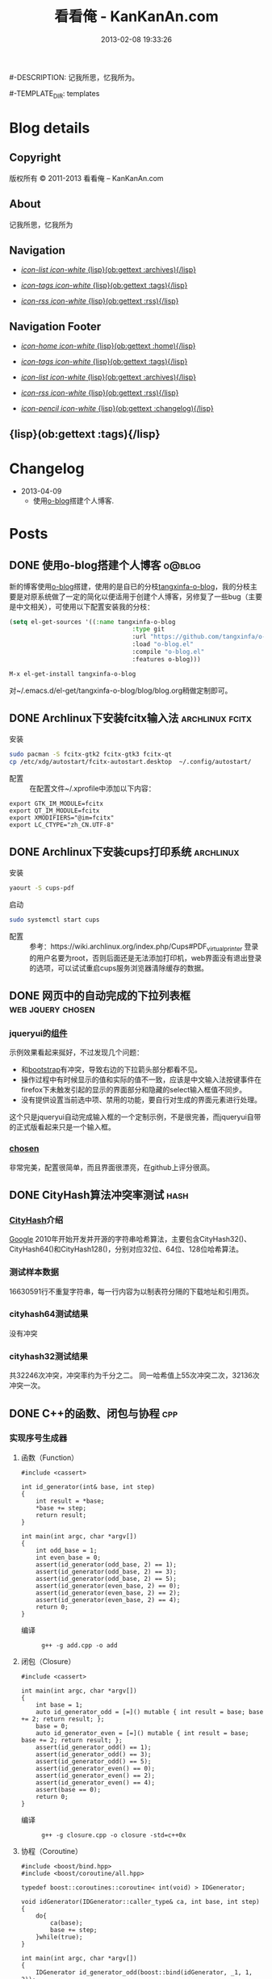 #+TITLE: 看看俺 - KanKanAn.com
#-DESCRIPTION: 记我所思，忆我所为。
#+DATE: 2013-02-08 19:33:26
#+LANGUAGE: zh-CN
#+STARTUP: logdone

#-TEMPLATE_DIR: templates
#+URL: http://blog.kankanan.com/

#+DEFAULT_CATEGORY: Posts
#+DISQUS: kankananblog
#+FILENAME_SANITIZER: ob-sanitize-string
#+POST_SORTER: ob-sort-posts-by-title

#+POST_BUILD_SHELL: cmd 1
#+POST_BUILD_SHELL: cmd 2
#+POST_BUILD_SHELL: cmd 3
#+POST_BUILD_SHELL: cmd 4


* Blog details
** Copyright
  :PROPERTIES:
  :SNIPPET:  t
  :END:

版权所有 © 2011-2013 看看俺 – KanKanAn.com

** About
  :PROPERTIES:
  :SNIPPET:  t
  :END:

记我所思，忆我所为

** Navigation
  :PROPERTIES:
  :SNIPPET:  t
  :END:

- [[file:{lisp}(ob:path-to-root){/lisp}/archives.html][/icon-list icon-white/ {lisp}(ob:gettext :archives){/lisp}]]

- [[file:{lisp}(ob:path-to-root){/lisp}/tags.html][/icon-tags icon-white/ {lisp}(ob:gettext :tags){/lisp}]]

- [[file:{lisp}(ob:path-to-root){/lisp}/index.xml][/icon-rss icon-white/ {lisp}(ob:gettext :rss){/lisp}]]


** Navigation Footer
  :PROPERTIES:
  :SNIPPET:  t
  :END:

  - [[file:{lisp}(ob:path-to-root){/lisp}/index.html][/icon-home icon-white/ {lisp}(ob:gettext :home){/lisp}]]

  - [[file:{lisp}(ob:path-to-root){/lisp}/tags.html][/icon-tags icon-white/ {lisp}(ob:gettext :tags){/lisp}]]

  - [[file:{lisp}(ob:path-to-root){/lisp}/archives.html][/icon-list icon-white/ {lisp}(ob:gettext :archives){/lisp}]]

  - [[file:{lisp}(ob:path-to-root){/lisp}/index.xml][/icon-rss icon-white/ {lisp}(ob:gettext :rss){/lisp}]]

  - [[file:{lisp}(ob:path-to-root){/lisp}/changelog.html][/icon-pencil icon-white/ {lisp}(ob:gettext :changelog){/lisp}]]


** {lisp}(ob:gettext :tags){/lisp}
  :PROPERTIES:
  :PAGE:     tags.html
  :TEMPLATE: blog_post-by-tags.html
  :END:

* Changelog
  :PROPERTIES:
  :PAGE:     changelog.html
  :END:

- 2013-04-09
  - 使用[[http://renard.github.com/o-blog][o-blog]]搭建个人博客.

* Posts
** DONE 使用o-blog搭建个人博客                                       :o@blog:
   CLOSED: [2013-04-09 二 12:30]
   :PROPERTIES:
   :PAGE:     index.html
   :TEMPLATE: blog_static_no_title.html
   :END:

   新的博客使用[[http://renard.github.com/o-blog][o-blog]]搭建，使用的是自已的分枝[[https://github.com/tangxinfa/o-blog][tangxinfa-o-blog]]，我的分枝主要是对原系统做了一定的简化以便适用于创建个人博客，另修复了一些bug（主要是中文相关），可使用以下配置安装我的分枝：
   #+begin_src lisp
   (setq el-get-sources '((:name tangxinfa-o-blog
                                     :type git 
                                     :url "https://github.com/tangxinfa/o-blog.git"
                                     :load "o-blog.el"
                                     :compile "o-blog.el"
                                     :features o-blog)))   
   #+end_src
   #+begin_src sh
   M-x el-get-install tangxinfa-o-blog
   #+end_src
   对~/.emacs.d/el-get/tangxinfa-o-blog/blog/blog.org稍做定制即可。
** DONE Archlinux下安装fcitx输入法                          :archlinux:fcitx:
   CLOSED: [2012-12-15 六 21:56]

  - 安装 ::
#+BEGIN_SRC sh
sudo pacman -S fcitx-gtk2 fcitx-gtk3 fcitx-qt
cp /etc/xdg/autostart/fcitx-autostart.desktop  ~/.config/autostart/
#+END_SRC  

  - 配置 ::
    在配置文件~/.xprofile中添加以下内容：
#+BEGIN_EXAMPLE
export GTK_IM_MODULE=fcitx
export QT_IM_MODULE=fcitx
export XMODIFIERS="@im=fcitx"
export LC_CTYPE="zh_CN.UTF-8"
#+END_EXAMPLE           

** DONE Archlinux下安装cups打印系统                          :archlinux:
   CLOSED: <2013-03-27 三 21:56>

  - 安装 ::
#+BEGIN_SRC sh
yaourt -S cups-pdf
#+END_SRC
  
  - 启动 ::
#+BEGIN_SRC sh
sudo systemctl start cups
#+END_SRC

  - 配置 ::
    参考：https://wiki.archlinux.org/index.php/Cups#PDF_virtual_printer
    登录的用户名要为root，否则后面还是无法添加打印机，web界面没有退出登录的选项，可以试试重启cups服务浏览器清除缓存的数据。

** DONE 网页中的自动完成的下拉列表框                      :web:jquery:chosen:
   CLOSED: <2013-03-10 日 21:23>

*** jqueryui的[[http://jqueryui.com/autocomplete/#combobox][组件]]
    示例效果看起来挻好，不过发现几个问题：

    - 和[[http://twitter.github.com/bootstrap/][bootstrap]]有冲突，导致右边的下拉箭头部分都看不见。
    - 操作过程中有时候显示的值和实际的值不一致，应该是中文输入法按键事件在firefox下未触发引起的显示的界面部分和隐藏的select输入框值不同步。
    - 没有提供设置当前选中项、禁用的功能，要自行对生成的界面元素进行处理。
  
    这个只是jqueryui自动完成输入框的一个定制示例，不是很完善，而jqueryui自带的正式版看起来只是一个输入框。

*** [[https://github.com/harvesthq/chosen][chosen]]
    非常完美，配置很简单，而且界面很漂亮，在github上评分很高。

** DONE CityHash算法冲突率测试                                     :hash:
   CLOSED: <2012-11-24 六 18:21>

*** [[http://code.google.com/p/cityhash/][CityHash]]介绍
    [[http://www.google.com][Google]] 2010年开始开发并开源的字符串哈希算法，主要包含CityHash32()、CityHash64()和CityHash128()，分别对应32位、64位、128位哈希算法。

*** 测试样本数据
    16630591行不重复字符串，每一行内容为以制表符分隔的下载地址和引用页。

*** cityhash64测试结果
    没有冲突

*** cityhash32测试结果
    共32246次冲突，冲突率约为千分之二。
    同一哈希值上55次冲突二次，32136次冲突一次。

** DONE C++的函数、闭包与协程                                           :cpp:
    CLOSED: <2013-03-15 五 10:04>
    
*** 实现序号生成器
**** 函数（Function）
     #+begin_src c++
     #include <cassert>
     
     int id_generator(int& base, int step)
     {
         int result = *base;
         *base += step;
         return result;
     }
     
     int main(int argc, char *argv[])
     {
         int odd_base = 1;
         int even_base = 0;    
         assert(id_generator(odd_base, 2) == 1);
         assert(id_generator(odd_base, 2) == 3);
         assert(id_generator(odd_base, 2) == 5);
         assert(id_generator(even_base, 2) == 0);
         assert(id_generator(even_base, 2) == 2);
         assert(id_generator(even_base, 2) == 4);        
         return 0;
     }
     #+end_src

     - 编译 ::
       #+begin_example
       g++ -g add.cpp -o add
       #+end_example

**** 闭包（Closure）
     #+begin_src c++
     #include <cassert>
       
     int main(int argc, char *argv[])
     {
         int base = 1;
         auto id_generator_odd = [=]() mutable { int result = base; base += 2; return result; };
         base = 0;
         auto id_generator_even = [=]() mutable { int result = base; base += 2; return result; };
         assert(id_generator_odd() == 1);
         assert(id_generator_odd() == 3);
         assert(id_generator_odd() == 5);
         assert(id_generator_even() == 0);
         assert(id_generator_even() == 2);
         assert(id_generator_even() == 4);
         assert(base == 0);
         return 0;
     }
     #+end_src

     - 编译 ::
       #+begin_example
       g++ -g closure.cpp -o closure -std=c++0x
       #+end_example

**** 协程（Coroutine）
     #+begin_src c++
     #include <boost/bind.hpp>
     #include <boost/coroutine/all.hpp>
       
     typedef boost::coroutines::coroutine< int(void) > IDGenerator;
       
     void idGenerator(IDGenerator::caller_type& ca, int base, int step)
     {
         do{
             ca(base);
             base += step;
         }while(true);
     }
       
     int main(int argc, char *argv[])
     {
         IDGenerator id_generator_odd(boost::bind(idGenerator, _1, 1, 2));
         IDGenerator id_generator_even(boost::bind(idGenerator, _1, 0, 2));
         assert(id_generator_odd.get() == 1);
         assert(id_generator_odd().get() == 3);
         assert(id_generator_odd().get() == 5);
         assert(id_generator_even.get() == 0);
         assert(id_generator_even().get() == 2);
         assert(id_generator_even().get() == 4);
         return 0;
     }
     #+end_src

     - 编译 ::
       #+begin_example
       g++ -g coroutine.cpp -lboost_context -o coroutine -std=c++0x
       #+end_example

*** 特性比较
**** 函数（Function）
     - 无状态
     - 需要独立定义执行体
     - 调用过程中从头到尾执行体内所有代码
     - 在输入相同的情况下，能够保证输出也相同
     - 没有副作用，多线程安全
     - 要借助外部变量保存状态
     - 调用比较麻烦，需要传入保存状态的参数

**** 闭包（Closure）
     - 有状态，内部直接保存
     - 直接内联定义执行体
     - 调用过程中从头到尾执行体内所有代码
     - 输入相同的情况下，输出可能不同
     - 有副作用，非多线程安全
     - 定义时可以多种方式安全地引用外部变量
     - 调用简单，不需要传入保存状态的参数
       
**** 协程（Coroutine）
     - 有状态，内部直接保存
     - 需要独立定义执行体
     - 调用过程中直接从上次的运行状态继续运行
     - 输入相同的情况下，输出可能不同
     - 严禁多线程访问
     - 调用简单，不需要传入保存状态的参数    

** DONE 在emacs模式行上显示图片的尺寸                                 :emacs:
   CLOSED: <2012-08-03 五 08:55>

   下面的lisp代码用于在emacs模式行上显示图片的尺寸：
   #+BEGIN_SRC lisp
   (add-hook 'image-mode-hook (lambda ()
                             "display image size on mode line."
                             (setq mode-name (format "Image[%s](%s*%s)" 
                                                     image-type 
                                                     (car (image-size (image-get-display-property) t)) 
                                                     (cdr (image-size (image-get-display-property) t))))))
   #+END_SRC

   - 效果如下 ::
   #+begin_example
   [(Image[png](181*415))]
   #+end_example
   
** DONE 在emacs中如何以root权限使用gdb调试程序                        :emacs:
   CLOSED: <2013-03-30 六 14:21>

  - 由于M-x命令中使用sudo输入密码无效，需要配置为允许用户sudo gdb免密码
  #+begin_example
  visudo
  # Allow user to sudo gdb without password
  用户 ALL=NOPASSWD: /usr/bin/gdb
  #+end_example

  - 使用root权限启动gdb
  #+begin_example
  M-x gdb
  sudo gdb <program> <pid> --annotate=3
  #+end_example

** DONE 解决360杀毒报网页HTML.Rce.Gen3恶意程序的问题                    :web:
   CLOSED: <2012-08-01 三 08:55>

*** 问题描述
    测试发现在某些机器上会弹出360杀毒危险警告对话框，导致网页无法打开。

*** 解决方法
    将嵌入的统计js脚本从</html>标签后移到里面去。
    - 修改前
    #+BEGIN_SRC html
    ...
    </body>
    </html>
    <script type="text/javascript">document.write(unescape("%3Cscript%20...%3C/script%3E"));</script>
    #+END_SRC
    - 修改后
    #+BEGIN_SRC html
    ...
    <script type="text/javascript">document.write(unescape("%3Cscript%20...%3C/script%3E"));</script>
    </body>
    </html>
    #+END_SRC

*** 心得
    以后再遇到这种情况，可以采取排除法，将网页另存为本地文件，一点点的删除内容直到360杀毒不再报警为止。

** DONE 解决Archlinux下ati显卡3D硬件加速失效的问题                :archlinux:
   CLOSED: <2012-09-05 三 23:52>

*** 问题描述
    - 症状

      进入gnome3桌面环境后很卡，不动还好，一动gnome-shell进程cpu占用就直奔100%。

    - dmesg异常日志
      #+BEGIN_EXAMPLE
      radeon_cp: Failed to load firmware "radeon/R520_cp.bin"
      radeon 0000:01:00.0: failed initializing CP (-2).
      radeon 0000:01:00.0: Disabling GPU acceleration
      #+END_EXAMPLE
*** 解决办法
#+BEGIN_SRC sh
  sudo ln -s /usr/lib/firmware /lib/
  sudo reboot
#+END_SRC
*** 经验总结
    出现问题时网上不一定能找到你要的答案，像这个问题，网上的论坛里有无数个建议，一个一个试下去其实很浪费时间，
    试几次之后还没能解决就应该尝试主动分析解决，像这里稍微留意到括号里的-2，就能发现其实它是个错误码，
    perror一下就知道意思是“找不到文件或目录”，联想到最近几次升级archlinux在把/lib里的东西往/usr/lib下移，
    其中就包括firemware，这样手工在旧的firmware位置建一个软链接就解决了这个问题。

*** 备注
    这个问题应该是由于之前glibc升级时未全部完成引起的，archlinux现在把/lib改为/usr/lib的软链接了，可以手工进行设置为软链接这一步骤来修复。

** DONE Fnv算法冲突率测试                                          :hash:
   CLOSED: <2012-11-24 六 18:31>

*** [[http://www.isthe.com/chongo/tech/comp/fnv/][Fnv]]介绍
    Fnv是和 [[http://code.google.com/p/cityhash/][CityHash]] 类似的哈希算法。这里重复《[[file:cityhash_conflicting_test.org][CityHash算法冲突率测试]]》，做为一个对比。

*** 测试样本数据
    16630591行不重复字符串，每一行内容为以制表符分隔的下载地址和引用页。

*** fnv64测试结果
    没有冲突

*** fnv32测试结果
    共31948次冲突，冲突率约为千分之二。
    同一哈希值上33次冲突二次，31879次冲突一次。
    冲突率比CityHash略低，少了298次。

** DONE 如何做面试
   CLOSED: <2012-10-24 三 14:23>

*** 语言基础
*** 相关技术
*** 性能优化
*** 架构
*** 管理
*** 诉求
** DONE 理解nginx的keepalive_timeout配置项                       :nginx:http:
   CLOSED: [2012-11-12 二 17:05]
   
   不要误以为它是指tcp连接空闲多少秒后关闭，它仅表示连接建立多少秒后关闭，不会在一次请求后重新计时。

** DONE 在python中安装mysqldb模块                                    :python:
   CLOSED: <2012-08-01 三 08:55>

*** 正常的安装过程
#+begin_src sh
  wget "http://downloads.sourceforge.net/project/mysql-python/mysql-python\
/1.2.3/MySQL-python-1.2.3.tar.gz?r=http%3A%2F%2Fsourceforge.net%2Fprojects\
%2Fmysql-python%2Ffiles%2F&ts=1304062611&use_mirror=nchc"
  tar xzvf MySQL-python-1.2.3.tar.gz
  cd MySQL-python-1.2.3
  python setup.py build
  python setup.py install
#+end_src

*** 常见错误及其修复
  - ImportError: No module named setuptools
#+name: install-setuptools
#+begin_src sh
  wget http://pypi.python.org/packages/2.4/s/setuptools/setuptools-0.6c11-py2.4.egg\
#md5=bd639f9b0eac4c42497034dec2ec0c2b
  sh setuptools-0.6c11-py2.4.egg
#+end_src

  - mysql\_config: command not found

#+name: edit-site.cfg 
#+begin_src sh
  sed --in-place -e "s/#mysql_config = \/usr\/local\/bin\/mysql_config/\
mysql_config = \/usr\/local\/mysql\/bin\/mysql_config/g" site.cfg
#+end_src

  - ImportError: \dots{} \_mysql.so: undefined symbol: compress

#+name: edit-setup\_posix.py
#+begin_src sh
  sed --in-place -e "s/libs = mysql_config(\"libs_r\")/libs = mysql_config(\"libs_r\")\n\
        libs.append('-lz')\n        print libs/g" setup_posix.py
#+end_src

** DONE 如何学习英语                                               :english:
   CLOSED: <2013-04-07 日 09:49>

   经过一天的英孚及韦博试听，总结出以下几点：
   - 语法 ::
     熟读常用句型，扩展至类似语句，从中提炼语法，另一方面也可以练就一口流利的日用口语。
   - 听力 ::
     不会说就不会听，多说才能够快速识别听到的东西。
   - 阅读 ::
     多记单词，不断的重复重复再重复，直到看到单词脱口而出。
   
** DONE MongoDB基础                                                 :mongodb:
   CLOSED: <2012-10-21 日 17:06>
   
*** MongoDB与Mysql的基本结构对应关系
**** 一台机器
     computer

***** 多个MongoDB实例                                          <--对应-->                    mysql服务器进程
      MongoDB Instance                                        <--对应-->                    Mysqld Instance

      运行着的MongoDB后台服务进程：/etc/rc.d/mongodb start      <--对应-->                     /etc/rc.d/mysqld start

****** 多个数据库                                              <--对应-->                    mysql中的数据库
       MongoDB Database                                       <--对应-->                     Database

******* 多个集合                                               <--对应-->                    mysql中的表
        MongoDB Collection                                    <--对应-->                     Table

******** 多个文档                                             <--对应-->                     mysql中的记录行
         MongoDB Document                                     <--对应-->                    Row

*** CentOS上搭建环境
    - 添加源/etc/yum.repos.d/10gen.repo ::
      #+BEGIN_EXAMPLE
      [10gen]
      name=10gen Repository
      baseurl=http://downloads-distro.mongodb.org/repo/redhat/os/x86_64
      gpgcheck=0
      #+END_EXAMPLE
    - 安装服务器客户端程序 ::
      #+BEGIN_SRC sh
      yum install mongo-10gen mongo-10gen-server
      #+END_SRC
    - 安装php扩展 ::
      #+BEGIN_SRC sh
      yum -y install make gcc php-devel
      yum install php-pear
      PATH=$PATH:/usr/local/php/bin/ pecl install mongo
      #+END_SRC
      php.ini中添加：extension=mongo.so
    - 启动服务 ::
      /etc/rc.d/init.d/mongodb start
     
** DONE 解决mysql_connect慢的问题                                     :mysql:
   CLOSED: <2012-12-06 四 10:25>

  压测时发现mysql\_connect耗时超过30秒，登录mysql后执行show processlist，显示超过800个连接状态如下：

  #+BEGIN_EXAMPLE
   unauthenticated user | XXXX.XXX.XXX.XXX:XXXX  | NULL | Connect     |  NULL | login    
  #+END_EXAMPLE

  经求教运维，在my.cnf中的“[mysqld]”下添加以下配置行即可：

  #+BEGIN_EXAMPLE
    skip-name-resolve
  #+END_EXAMPLE

** DONE Nginx Comet: 基于 HTTP 长连接的“服务器推”技术         :nginx:comet:
   CLOSED: <2012-12-14 五 21:09>

*** 简介
    可参考这篇文章：[[http://www.ibm.com/developerworks/cn/web/wa-lo-comet/][Comet：基于 HTTP 长连接的“服务器推”技术]]

*** [[https://github.com/slact/nginx_http_push_module][nginx\_http\_push\_module]] （不建议使用）
  这个模块功能上没有问题，网上介绍的文章相对比较多，但是存在严重的内存泄露问题，而且发现使用kill -HUP的方式优雅重启nginx虽会释放一部分内存，但nginx错误日志显示有共享内存锁相关的冲突，我们不得不每小时彻底重启一次nginx。简单说一下就是它使用一个全局的内存池来分配订阅者及响应需要的内存空间，但是从nginx内存池分配的小内存块（< pagesize，4096）是不会释放的也不会归还到池中进行重用，具体可查看nginx源码的ngx\_palloc和ngx\_pfree函数进行验证。

  可google "nginx中mod\_push模块内存分配改造"，在作者的[[http://http://blog.lifeibo.com/][网站]]正在改版暂时找不到该文章。
  
  [[http://bsd.ee/~hadara/blog/?p=215=1][这里]]也有人[[https://github.com/slact/nginx_http_push_module/pull/60][指出]]该问题，同时该文作者也fork了一个分枝，但是我试了一下，除了不支持push\_channel\_timeout特性外，还是一样有内存泄露。

  - 参考配置 ::
#+BEGIN_EXAMPLE
    location ~ ^/publish$ {
        allow 127.0.0.1;
        deny all;
        set $push_channel_id $arg_id;
        push_publisher;
        push_delete_oldest_received_message on;
        push_message_timeout 5s;
        #push_channel_timeout 60s;
        push_store_messages off;
    }

    location ~ ^/activity$ {
        if ($args ~ "callback=(.+)" ) {
            rewrite ^/activity "/activity_jsonp" last;
        }
        push_subscriber;
        push_subscriber_timeout 60s;
        push_subscriber_concurrency first;
        push_max_channel_subscribers 1;
        set $push_channel_id $arg_id;
        default_type application/json;
    }

    location ~ ^/activity_jsonp$ {
        push_subscriber;
        push_subscriber_timeout 60s;
        push_subscriber_concurrency first;
        push_max_channel_subscribers 1;
        set $push_channel_id $arg_id;
        default_type application/json;
        echo_before_body $arg_callback "(";
        echo_after_body ")";
    }
#+END_EXAMPLE

*** [[https://github.com/wandenberg/nginx-push-stream-module][nginx-push-stream-module]] （建议使用）
  由于 [[https://github.com/slact/nginx_http_push_module][nginx\_http\_push\_module]] 存在内存泄露问题，同时没有人进行正式的修复，我们决定尝试一下[[https://github.com/wandenberg/nginx-push-stream-module][nginx-push-stream-module]]，这个模块功能更强大同时文档更完整，看起来也更活跃。

  - 优点 ::
    + 更成熟
      有内存消耗说明文档，便于决定共享内存容量配置。
      有统计功能。
      可对响应内容进行再处理。
    + 测试中未发现明显的内存泄露
    + 内置支持jsonp
      返回的jsonp是这样的格式callback([text])，可以通过修改ngx\_http\_push\_stream\_module\_utils.h中定义的NGX\_HTTP\_PUSH\_STREAM\_CALLBACK\_INIT\_CHUNK和NGX\_HTTP\_PUSH\_STREAM\_CALLBACK\_END\_CHUNK去除多余的中括号。
  
- 参考配置 ::
#+BEGIN_EXAMPLE
push_stream_store_messages off;
push_stream_max_subscribers_per_channel 1;
push_stream_subscriber_connection_ttl 60s;
push_stream_longpolling_connection_ttl 60s;

server {
    listen 80;
    server_name localhost 127.0.0.1;
    
    ...

    location ~ ^/publish$ {
        allow 127.0.0.1;
        deny all;
        push_stream_publisher admin;
        set $push_stream_channel_id $arg_id;
    }
    
    location ~ ^/activity$ {
        push_stream_subscriber long-polling;
        set $push_stream_channels_path $arg_id;
        push_stream_content_type "application/json";
        push_stream_message_template "~text~";
    }

    ...
}

#+END_EXAMPLE  

** DONE nginx下快速搭建php运行环境                                :nginx:php:
   CLOSED: <2012-08-11 六 21:09>

*** 安装
**** 安装nginx
     yaourt -S nginx
**** 安装php
      yaourt -S php
**** 安装php-fpm
      yaourt -S php-fpm

*** 配置
**** 配置nginx
     - 将nginx.conf中的以下部分：
       #+BEGIN_EXAMPLE
         #location ~ \.php$ {
         ...
         #}
       #+END_EXAMPLE
     - 修改为
       #+BEGIN_EXAMPLE
          location ~ \.php$ {
             root           /usr/share/nginx/html;
             fastcgi_pass   127.0.0.1:9000;
             fastcgi_index  index.php;
             fastcgi_param  SCRIPT_FILENAME  /usr/share/nginx/html$fastcgi_script_name;
             include        fastcgi_params;
          }
       #+END_EXAMPLE
**** 配置php
     在open\_basedir中添加：/usr/share/nginx/html
**** 配置php-fpm.conf
     启用以下listen配置：
     listen = 127.0.0.1:9000

*** 运行
    - 重启nginx
      #+BEGIN_SRC sh
      sudo /etc/rc.d/nginx restart
      #+END_SRC
    - 启动php-fpm
      #+BEGIN_SRC sh
      sudo php-fpm
      #+END_SRC
    - 然后在/usr/share/nginx/html目录中写php脚本即可。

** DONE php中DOMDocument类createElement和createTextNode的区别           :php:
   CLOSED: <2012-09-27 四 19:05>

*** DOMDocument::createElement
    - 原型：DOMElement DOMDocument::createElement ( string $name [, string $value ] )

      创建一个元素，其中第二个参数是可选的，不会对它进行转义。当value中包含特殊字符（如：&）会出错。
   
*** Domdocument::createTextNode
    - 原型：DOMText DOMDocument::createTextNode ( string $content )

      创建一个文本结点，会对其内容进行转义。

*** 典型示例：创建一个文本元素
    #+begin_src php
    $element = $doc->createElement("city");
    $node = $doc->createTextNode("shenzhen");
    $element->appendChild($node);
    $doc->appendChild($element);
    #+end_src
    - 对应的xml文档：
    #+begin_src xml
    <city>shenzhen</city>
    #+end_src
     
** DONE 当php遇上redis                                            :php:redis:
   CLOSED: <2012-12-08 六 13:41>

   在最近的项目中，我们需要在php中访问redis，我们选择了使用[[https://github.com/nicolasff/phpredis][phpredis]]库，下面是遇到的一些问题。

*** redis持久连接不靠谱。

    可以说这是php的通病了，不管是mysql、memcache还是redis，指望由php本身（包含php扩展）来实现持久连接都是行不通的。

    - 为什么这么说呢？ ::
      首先，所谓的持久连接的实现不外乎在进程（php-fpm）内建一个连接池，当php需要连接时，先以ip+port等信息为key在池中查找，找到则直接返回已有连接没有则新建连接。而当一个请求执行结束时，不关闭连接，而是把连接归还到池中。
      
      这样当php需要用到多个redis实例时（分库），因为一个php-fpm进程会持有每个redis实例的一个连接，所以需要“php-fpm进程数“*“redis实例数"个redis连接，而对于每个redis服务器则有“php-fpm进程数“个客户端连接。

      举个例子：一个web应用开了1000个php-fpm进程，有10个redis实例，那么保持的redis连接数就为1000*10也就是10000，每个redis实例有1000个客户端连接。如果前端或redis再扩容所需要的连接就会以乘积方式增加。一个redis实例有php-fpm进程数个连接的情况下表现如何呢，这就要好好测一测了，反正是每连接一线程的mysql是直接堵死了。

*** RedisArray不靠谱。
    RedisArray实现了一致性hash分布式，但是它在初始化的时候就会连接上每个实例，这在web应用中简直是胡闹，它对一致性hash实现得比较完善，结点失效、动态添加结点时重新hash都有处理，在万不得已进行水平扩容时，可能会用得上。

*** 需要自已关闭redis连接。
  Redis的析构函数没有关闭redis连接，这会导致redis网络负载过高，要确保脚本结束时关闭连接，最好是能够封装一下Redis类再使用。

  - 示例封装 ::
#+BEGIN_SRC php
/// 分布式Redis.
class RedisShard {
    /// 构造函数.
    public function __construct($shards) {
        $this->reinit($shards);
    }

    /// 析构函数.
    /// 脚本结束时，phpredis不会自动关闭redis连接，这里添加自动关闭连接支持.
    /// 可以通过手动unset本类对象快速释放资源.
    public function __destruct() {
        if(isset($this->shard)){
            $this->shard['redis']->close();
        }
    }

    /// 重新初始化.
    public function reinit($shards){
        $index = 0;
        $this->shards = array();
        foreach($shards as $shard){
            $this->shards[$index] = explode(':', $shard); //格式：host:port:db
            $this->shards[$index]['index'] = $index;
            ++$index;
        }        
    }
    
    /// 转发方法调用到真正的redis对象.
    public function __call($name, $arguments) {
        $result = call_user_func_array(array($this->redis($arguments[0]), $name), $arguments);
        if($result === false and in_array($name, array('set', 'setex', 'incr'))) {
            trigger_error("redis error: " . $this->shard[0] . ':' . $this->shard[1] . ':' .$this->shard[2] . " $name " . implode(' ', $arguments), E_USER_NOTICE);
        }
        return $result;
    }

    /// 获取1至max间的唯一序号name，达到max后会从1开始.
    /// redis的递增到最大值后会返回错误，本方法实现安全的递增。
    /// 失败返回false，最要确保已用redis()方法连到生成序号的某个redis对象.
    public function id($name, $max) {
        if(isset($this->shard)){
            $id = $this->shard['redis']->incr('_id_' . $name);
            if($id){
                $max = intval($max/count($this->shards));
                if($id % $max == 0){
                    while($this->shard['redis']->decrBy('_id_' . $name, $max) >= $max){
                    }
                    $id = $max;
                }
                else if($id > $max){
                    $id %= $max;
                }
                return ($id - 1)*count($this->shards) + ($this->shard['index'] + 1);
            }
        }
        return false;
    }

    /// 连接并返回key对应的redis对象.
    public function redis($key){
        //TODO: crc32在32位系统下会返回负数，因我们是部署在64位系统上，暂时忽略.
        assert(PHP_INT_SIZE === 8);
        $index = crc32($key) % count($this->shards);
        $shard = $this->shards[$index];
        if(isset($this->shard)){
            //尝试重用已有连接.
            if($this->shard[0] == $shard[0] and $this->shard[1] == $shard[1]){
                if($this->shard[2] != $shard[2]){
                    if(! $this->shard['redis']->select($shard[2])){
                        trigger_error('redis error: select ' . $shard[0] . ':' . $shard[1] . ':' .$shard[2], E_USER_ERROR);
                        return false;
                    }
                    $this->shard[2] = $shard[2];
                }
                return $this->shard['redis'];
            }
            $this->shard['redis']->close();
            unset($this->shard);
        }
        //新建连接.
        $shard['redis'] = new Redis();
        if(! $shard['redis']->connect($shard[0], $shard[1])){
            trigger_error('redis error: connect ' . $shard[0] . ':' . $shard[1], E_USER_ERROR);
            return false;
        }
        $db = intval($shard[2]);
        if($db != 0 and !$shard['redis']->select($db)){
            trigger_error('redis error: select ' . $shard[0] . ':' . $shard[1] . ':' .$shard[2], E_USER_ERROR);
            $shard['redis']->close();
            return false;
        }
        if(ENABLE_DEVELOP){
            trigger_error('redis connect success. ' . $shard[0] . ':' . $shard[1] . ':' . $shard[2], E_USER_NOTICE);
        }        
        $this->shard = $shard;
        return $this->shard['redis'];
    }
}
#+END_SRC

** DONE python中的UTC与本地时区处理                                  :python:
   CLOSED: <2013-03-20 三 17:29>

   在通过sqlalchemy使用sqlite3数据库的过程中，发现日期时间字段默认值为CURRENT\_TIMESTAMP，但是查出的值少了8个小时。很明显是遇到时区问题了。

   mysql的TIMESTAMP字段类型和sqlite3一样使用UTC时间保存，因为在存取时自动进行了本地时间与UTC时间互转，所以不会遇到时区问题。但是sqlite3没有自动进行这一转换，需要在sql中自行转换:
   #+begin_src sql
    select datetime(CURRENT_TIMESTAMP, 'localtime')
   #+end_src

   进一步google后，找到了这篇文章：《[[http://lucumr.pocoo.org/2011/7/15/eppur-si-muove/][Dealing with Timezones in Python]]》，文章大意是python中的datetime库默认不携带时区信息，而加上时区后又与不带时区的datetime对象无法一起工作（如：比较），另外像datetime.datetime.utcnow()返回的utc时间和datetime.datetime.now()返回的本地时间也是不携带时区信息的（tzinfo属性为None），容易引起混淆，因此处理的简单性，内部最好统一使用UTC标准时间，和用户交互时再转换为本地时间。

   下面是互转的算法：
   #+begin_src python
      #/usr/bin/env python
      
      import datetime
      import time
      import sys
      
      if sys.version >= '3.2.':
          localtimezone = datetime.timezone(datetime.timedelta(seconds=-time.timezone), time.tzname[0])
          utctimezone = datetime.timezone.utc
      else:
          from dateutil import tz
          localtimezone = tz.tzlocal()
          utctimezone = tz.gettz('UTC')
      
      def parsedatetime(dt, fmt="%Y-%m-%d %H:%M:%S"):
          """parse local datetime string as utc datetime object"""
          return datetime.datetime.strptime(dt, fmt).replace(tzinfo=localtimezone).astimezone(utctimezone)
      
      def formatdatetime(dt, fmt="%Y-%m-%d %H:%M:%S"):
          """format utc datetime object as local datetime string"""
          return dt.replace(tzinfo=utctimezone).astimezone(localtimezone).strftime(fmt)
      
      if __name__ == '__main__':
          input_local_datetime = '2012-01-02 03:04:05'
          parsed_utc_datetime = parsedatetime(input_local_datetime)
          assert(formatdatetime(parsed_utc_datetime) == input_local_datetime)
   #+end_src

** DONE 二维码研究                                                   :qrcode:
   CLOSED: <2013-03-30 六 11:21>

*** 介绍
    - [[http://www.itsc.org.sg/pdf/synthesis08/Three_QR_Code.pdf][Three\_QR\_Code.pdf]] ::
      RFC式的文档

    - [[http://suflow.iteye.com/blog/1100678][二维码 编码原理简介]] ::
      通俗易懂的编码细节介绍

    - [[http://zh.wikipedia.org/wiki/QR%E7%A2%BC][QR碼 - 维基百科，自由的百科全书]] ::

    - [[http://www.qrstuff.com/blog/2011/11/23/qr-code-minimum-size][QR Code Minimum Size]] 与 [[http://www.qrstuff.com/blog/2011/01/18/what-size-should-a-qr-code-be][What Size Should A Printed QR Code Be?]] ::
      关于可识别性的一些结论，该网站上有大量二维码研究相关的文章
    
*** 二维码开发库
    - [[https://github.com/fukuchi/libqrencode][libqrencode]] ::
      基础的c语言二维码编码库，很多语言基于它开发扩展，不包含生成png图的功能，如需生成png可参考[[https://github.com/bitly/simplehttp/blob/master/qrencode/qrencode.c][这里]]
    - [[https://github.com/jeromeetienne/jquery-qrcode][jquery-qrcode]] ::
      使用javascript直接在客户端生成二维码，中文支持参见[[http://suflow.iteye.com/blog/1687396][JS生成二维码，支持中文字符]]
    - [[http://people.freebsd.org/~vanilla/qrencode-0.3.tar.bz2][php's qrencode extension]] ::
      使用nginx的扩展性能会更好一点，参考后面[[nginx的相关扩展]].
    - [[http://trac.koka-in.org/libdecodeqr][libdecodeqr]] ::
      二维码解码库
      
*** nginx的相关扩展
**** 基本的二维码
     [[https://github.com/dcshi/ngx_http_qrcode_module][ngx\_http\_qrcode\_module]]
    
**** 二维码个性化水印
   nginx\_http\_image\_filter加上[[http://forum.nginx.org/read.php?21,235958][水印补丁]]即可。

   - patched ngx\_http\_image\_filter\_module.c ::
#+begin_src c

/*
 * Copyright (C) Igor Sysoev
 * Copyright (C) Nginx, Inc.
 */


#include <ngx_config.h>
#include <ngx_core.h>
#include <ngx_http.h>

#include <gd.h>


#define NGX_HTTP_IMAGE_OFF       0
#define NGX_HTTP_IMAGE_TEST      1
#define NGX_HTTP_IMAGE_SIZE      2
#define NGX_HTTP_IMAGE_RESIZE    3
#define NGX_HTTP_IMAGE_CROP      4
#define NGX_HTTP_IMAGE_ROTATE    5
#define NGX_HTTP_IMAGE_WATERMARK 6


#define NGX_HTTP_IMAGE_START     0
#define NGX_HTTP_IMAGE_READ      1
#define NGX_HTTP_IMAGE_PROCESS   2
#define NGX_HTTP_IMAGE_PASS      3
#define NGX_HTTP_IMAGE_DONE      4


#define NGX_HTTP_IMAGE_NONE      0
#define NGX_HTTP_IMAGE_JPEG      1
#define NGX_HTTP_IMAGE_GIF       2
#define NGX_HTTP_IMAGE_PNG       3


#define NGX_HTTP_IMAGE_BUFFERED  0x08


typedef struct {
    ngx_uint_t                   filter;
    ngx_uint_t                   width;
    ngx_uint_t                   height;
    ngx_uint_t                   angle;
    ngx_uint_t                   jpeg_quality;
    ngx_uint_t                   sharpen;

    ngx_flag_t                   transparency;
    ngx_str_t                    watermark;
    ngx_str_t                    watermark_position;
    
    ngx_http_complex_value_t    *wcv;
    ngx_http_complex_value_t    *hcv;
    ngx_http_complex_value_t    *acv;
    ngx_http_complex_value_t    *jqcv;
    ngx_http_complex_value_t    *shcv;

    size_t                       buffer_size;
} ngx_http_image_filter_conf_t;


typedef struct {
    u_char                      *image;
    u_char                      *last;

    size_t                       length;

    ngx_uint_t                   width;
    ngx_uint_t                   height;
    ngx_uint_t                   max_width;
    ngx_uint_t                   max_height;
    ngx_uint_t                   angle;

    ngx_uint_t                   phase;
    ngx_uint_t                   type;
    ngx_uint_t                   force;
} ngx_http_image_filter_ctx_t;


static ngx_int_t ngx_http_image_send(ngx_http_request_t *r,
    ngx_http_image_filter_ctx_t *ctx, ngx_chain_t *in);
static ngx_uint_t ngx_http_image_test(ngx_http_request_t *r, ngx_chain_t *in);
static ngx_int_t ngx_http_image_read(ngx_http_request_t *r, ngx_chain_t *in);
static ngx_buf_t *ngx_http_image_process(ngx_http_request_t *r);
static ngx_buf_t *ngx_http_image_json(ngx_http_request_t *r,
    ngx_http_image_filter_ctx_t *ctx);
static ngx_buf_t *ngx_http_image_asis(ngx_http_request_t *r,
    ngx_http_image_filter_ctx_t *ctx);
static void ngx_http_image_length(ngx_http_request_t *r, ngx_buf_t *b);
static ngx_int_t ngx_http_image_size(ngx_http_request_t *r,
    ngx_http_image_filter_ctx_t *ctx);

static ngx_buf_t *ngx_http_image_resize(ngx_http_request_t *r,
    ngx_http_image_filter_ctx_t *ctx);
static gdImagePtr ngx_http_image_source(ngx_http_request_t *r,
    ngx_http_image_filter_ctx_t *ctx);
static gdImagePtr ngx_http_image_new(ngx_http_request_t *r, int w, int h,
    int colors);
static u_char *ngx_http_image_out(ngx_http_request_t *r, ngx_uint_t type,
    gdImagePtr img, int *size);
static void ngx_http_image_cleanup(void *data);
static ngx_uint_t ngx_http_image_filter_get_value(ngx_http_request_t *r,
    ngx_http_complex_value_t *cv, ngx_uint_t v);
static ngx_uint_t ngx_http_image_filter_value(ngx_str_t *value);


static void *ngx_http_image_filter_create_conf(ngx_conf_t *cf);
static char *ngx_http_image_filter_merge_conf(ngx_conf_t *cf, void *parent,
    void *child);
static char *ngx_http_image_filter(ngx_conf_t *cf, ngx_command_t *cmd,
    void *conf);
static char *ngx_http_image_filter_jpeg_quality(ngx_conf_t *cf,
    ngx_command_t *cmd, void *conf);
static char *ngx_http_image_filter_sharpen(ngx_conf_t *cf, ngx_command_t *cmd,
    void *conf);
static ngx_int_t ngx_http_image_filter_init(ngx_conf_t *cf);


static ngx_command_t  ngx_http_image_filter_commands[] = {

    { ngx_string("image_filter"),
      NGX_HTTP_LOC_CONF|NGX_CONF_TAKE123,
      ngx_http_image_filter,
      NGX_HTTP_LOC_CONF_OFFSET,
      0,
      NULL },

    { ngx_string("image_filter_jpeg_quality"),
      NGX_HTTP_MAIN_CONF|NGX_HTTP_SRV_CONF|NGX_HTTP_LOC_CONF|NGX_CONF_TAKE1,
      ngx_http_image_filter_jpeg_quality,
      NGX_HTTP_LOC_CONF_OFFSET,
      0,
      NULL },

    { ngx_string("image_filter_sharpen"),
      NGX_HTTP_MAIN_CONF|NGX_HTTP_SRV_CONF|NGX_HTTP_LOC_CONF|NGX_CONF_TAKE1,
      ngx_http_image_filter_sharpen,
      NGX_HTTP_LOC_CONF_OFFSET,
      0,
      NULL },

    { ngx_string("image_filter_transparency"),
      NGX_HTTP_MAIN_CONF|NGX_HTTP_SRV_CONF|NGX_HTTP_LOC_CONF|NGX_CONF_FLAG,
      ngx_conf_set_flag_slot,
      NGX_HTTP_LOC_CONF_OFFSET,
      offsetof(ngx_http_image_filter_conf_t, transparency),
      NULL },

    { ngx_string("image_filter_buffer"),
      NGX_HTTP_MAIN_CONF|NGX_HTTP_SRV_CONF|NGX_HTTP_LOC_CONF|NGX_CONF_TAKE1,
      ngx_conf_set_size_slot,
      NGX_HTTP_LOC_CONF_OFFSET,
      offsetof(ngx_http_image_filter_conf_t, buffer_size),
      NULL },

    { ngx_string("image_filter_watermark"),
      NGX_HTTP_MAIN_CONF|NGX_HTTP_SRV_CONF|NGX_HTTP_LOC_CONF|NGX_CONF_TAKE1,
      ngx_conf_set_str_slot,
      NGX_HTTP_LOC_CONF_OFFSET,
      offsetof(ngx_http_image_filter_conf_t, watermark),
      NULL },

    { ngx_string("image_filter_watermark_position"),
      NGX_HTTP_MAIN_CONF|NGX_HTTP_SRV_CONF|NGX_HTTP_LOC_CONF|NGX_CONF_TAKE1,
      ngx_conf_set_str_slot,
      NGX_HTTP_LOC_CONF_OFFSET,
      offsetof(ngx_http_image_filter_conf_t, watermark_position),
      NULL },

      ngx_null_command
};


static ngx_http_module_t  ngx_http_image_filter_module_ctx = {
    NULL,                                  /* preconfiguration */
    ngx_http_image_filter_init,            /* postconfiguration */

    NULL,                                  /* create main configuration */
    NULL,                                  /* init main configuration */

    NULL,                                  /* create server configuration */
    NULL,                                  /* merge server configuration */

    ngx_http_image_filter_create_conf,     /* create location configuration */
    ngx_http_image_filter_merge_conf       /* merge location configuration */
};


ngx_module_t  ngx_http_image_filter_module = {
    NGX_MODULE_V1,
    &ngx_http_image_filter_module_ctx,     /* module context */
    ngx_http_image_filter_commands,        /* module directives */
    NGX_HTTP_MODULE,                       /* module type */
    NULL,                                  /* init master */
    NULL,                                  /* init module */
    NULL,                                  /* init process */
    NULL,                                  /* init thread */
    NULL,                                  /* exit thread */
    NULL,                                  /* exit process */
    NULL,                                  /* exit master */
    NGX_MODULE_V1_PADDING
};


static ngx_http_output_header_filter_pt  ngx_http_next_header_filter;
static ngx_http_output_body_filter_pt    ngx_http_next_body_filter;


static ngx_str_t  ngx_http_image_types[] = {
    ngx_string("image/jpeg"),
    ngx_string("image/gif"),
    ngx_string("image/png")
};


static ngx_int_t
ngx_http_image_header_filter(ngx_http_request_t *r)
{
    off_t                          len;
    ngx_http_image_filter_ctx_t   *ctx;
    ngx_http_image_filter_conf_t  *conf;

    if (r->headers_out.status == NGX_HTTP_NOT_MODIFIED) {
        return ngx_http_next_header_filter(r);
    }

    ctx = ngx_http_get_module_ctx(r, ngx_http_image_filter_module);

    if (ctx) {
        ngx_http_set_ctx(r, NULL, ngx_http_image_filter_module);
        return ngx_http_next_header_filter(r);
    }

    conf = ngx_http_get_module_loc_conf(r, ngx_http_image_filter_module);

    if (conf->filter == NGX_HTTP_IMAGE_OFF) {
        return ngx_http_next_header_filter(r);
    }

    if (r->headers_out.content_type.len
            >= sizeof("multipart/x-mixed-replace") - 1
        && ngx_strncasecmp(r->headers_out.content_type.data,
                           (u_char *) "multipart/x-mixed-replace",
                           sizeof("multipart/x-mixed-replace") - 1)
           == 0)
    {
        ngx_log_error(NGX_LOG_ERR, r->connection->log, 0,
                      "image filter: multipart/x-mixed-replace response");

        return NGX_ERROR;
    }

    ctx = ngx_pcalloc(r->pool, sizeof(ngx_http_image_filter_ctx_t));
    if (ctx == NULL) {
        return NGX_ERROR;
    }

    ngx_http_set_ctx(r, ctx, ngx_http_image_filter_module);

    len = r->headers_out.content_length_n;

    if (len != -1 && len > (off_t) conf->buffer_size) {
        ngx_log_error(NGX_LOG_ERR, r->connection->log, 0,
                      "image filter: too big response: %O", len);

        return NGX_HTTP_UNSUPPORTED_MEDIA_TYPE;
    }

    if (len == -1) {
        ctx->length = conf->buffer_size;

    } else {
        ctx->length = (size_t) len;
    }

    if (r->headers_out.refresh) {
        r->headers_out.refresh->hash = 0;
    }

    r->main_filter_need_in_memory = 1;
    r->allow_ranges = 0;

    return NGX_OK;
}


static ngx_int_t
ngx_http_image_body_filter(ngx_http_request_t *r, ngx_chain_t *in)
{
    ngx_int_t                      rc;
    ngx_str_t                     *ct;
    ngx_chain_t                    out;
    ngx_http_image_filter_ctx_t   *ctx;
    ngx_http_image_filter_conf_t  *conf;

    ngx_log_debug0(NGX_LOG_DEBUG_HTTP, r->connection->log, 0, "image filter");

    if (in == NULL) {
        return ngx_http_next_body_filter(r, in);
    }

    ctx = ngx_http_get_module_ctx(r, ngx_http_image_filter_module);

    if (ctx == NULL) {
        return ngx_http_next_body_filter(r, in);
    }

    switch (ctx->phase) {

    case NGX_HTTP_IMAGE_START:

        ctx->type = ngx_http_image_test(r, in);

        conf = ngx_http_get_module_loc_conf(r, ngx_http_image_filter_module);

        if (ctx->type == NGX_HTTP_IMAGE_NONE) {

            if (conf->filter == NGX_HTTP_IMAGE_SIZE) {
                out.buf = ngx_http_image_json(r, NULL);

                if (out.buf) {
                    out.next = NULL;
                    ctx->phase = NGX_HTTP_IMAGE_DONE;

                    return ngx_http_image_send(r, ctx, &out);
                }
            }

            return ngx_http_filter_finalize_request(r,
                                              &ngx_http_image_filter_module,
                                              NGX_HTTP_UNSUPPORTED_MEDIA_TYPE);
        }

        /* override content type */

        ct = &ngx_http_image_types[ctx->type - 1];
        r->headers_out.content_type_len = ct->len;
        r->headers_out.content_type = *ct;
        r->headers_out.content_type_lowcase = NULL;

        if (conf->filter == NGX_HTTP_IMAGE_TEST) {
            ctx->phase = NGX_HTTP_IMAGE_PASS;

            return ngx_http_image_send(r, ctx, in);
        }

        ctx->phase = NGX_HTTP_IMAGE_READ;

        /* fall through */

    case NGX_HTTP_IMAGE_READ:

        rc = ngx_http_image_read(r, in);

        if (rc == NGX_AGAIN) {
            return NGX_OK;
        }

        if (rc == NGX_ERROR) {
            return ngx_http_filter_finalize_request(r,
                                              &ngx_http_image_filter_module,
                                              NGX_HTTP_UNSUPPORTED_MEDIA_TYPE);
        }

        /* fall through */

    case NGX_HTTP_IMAGE_PROCESS:

        out.buf = ngx_http_image_process(r);

        if (out.buf == NULL) {
            return ngx_http_filter_finalize_request(r,
                                              &ngx_http_image_filter_module,
                                              NGX_HTTP_UNSUPPORTED_MEDIA_TYPE);
        }

        out.next = NULL;
        ctx->phase = NGX_HTTP_IMAGE_PASS;

        return ngx_http_image_send(r, ctx, &out);

    case NGX_HTTP_IMAGE_PASS:

        return ngx_http_next_body_filter(r, in);

    default: /* NGX_HTTP_IMAGE_DONE */

        rc = ngx_http_next_body_filter(r, NULL);

        /* NGX_ERROR resets any pending data */
        return (rc == NGX_OK) ? NGX_ERROR : rc;
    }
}


static ngx_int_t
ngx_http_image_send(ngx_http_request_t *r, ngx_http_image_filter_ctx_t *ctx,
    ngx_chain_t *in)
{
    ngx_int_t  rc;

    rc = ngx_http_next_header_filter(r);

    if (rc == NGX_ERROR || rc > NGX_OK || r->header_only) {
        return NGX_ERROR;
    }

    rc = ngx_http_next_body_filter(r, in);

    if (ctx->phase == NGX_HTTP_IMAGE_DONE) {
        /* NGX_ERROR resets any pending data */
        return (rc == NGX_OK) ? NGX_ERROR : rc;
    }

    return rc;
}


static ngx_uint_t
ngx_http_image_test(ngx_http_request_t *r, ngx_chain_t *in)
{
    u_char  *p;

    p = in->buf->pos;

    if (in->buf->last - p < 16) {
        return NGX_HTTP_IMAGE_NONE;
    }

    ngx_log_debug2(NGX_LOG_DEBUG_HTTP, r->connection->log, 0,
                   "image filter: \"%c%c\"", p[0], p[1]);

    if (p[0] == 0xff && p[1] == 0xd8) {

        /* JPEG */

        return NGX_HTTP_IMAGE_JPEG;

    } else if (p[0] == 'G' && p[1] == 'I' && p[2] == 'F' && p[3] == '8'
               && p[5] == 'a')
    {
        if (p[4] == '9' || p[4] == '7') {
            /* GIF */
            return NGX_HTTP_IMAGE_GIF;
        }

    } else if (p[0] == 0x89 && p[1] == 'P' && p[2] == 'N' && p[3] == 'G'
               && p[4] == 0x0d && p[5] == 0x0a && p[6] == 0x1a && p[7] == 0x0a)
    {
        /* PNG */

        return NGX_HTTP_IMAGE_PNG;
    }

    return NGX_HTTP_IMAGE_NONE;
}


static ngx_int_t
ngx_http_image_read(ngx_http_request_t *r, ngx_chain_t *in)
{
    u_char                       *p;
    size_t                        size, rest;
    ngx_buf_t                    *b;
    ngx_chain_t                  *cl;
    ngx_http_image_filter_ctx_t  *ctx;

    ctx = ngx_http_get_module_ctx(r, ngx_http_image_filter_module);

    if (ctx->image == NULL) {
        ctx->image = ngx_palloc(r->pool, ctx->length);
        if (ctx->image == NULL) {
            return NGX_ERROR;
        }

        ctx->last = ctx->image;
    }

    p = ctx->last;

    for (cl = in; cl; cl = cl->next) {

        b = cl->buf;
        size = b->last - b->pos;

        ngx_log_debug1(NGX_LOG_DEBUG_HTTP, r->connection->log, 0,
                       "image buf: %uz", size);

        rest = ctx->image + ctx->length - p;
        size = (rest < size) ? rest : size;

        p = ngx_cpymem(p, b->pos, size);
        b->pos += size;

        if (b->last_buf) {
            ctx->last = p;
            return NGX_OK;
        }
    }

    ctx->last = p;
    r->connection->buffered |= NGX_HTTP_IMAGE_BUFFERED;

    return NGX_AGAIN;
}


static ngx_buf_t *
ngx_http_image_process(ngx_http_request_t *r)
{
    ngx_int_t                      rc;
    ngx_http_image_filter_ctx_t   *ctx;
    ngx_http_image_filter_conf_t  *conf;

    r->connection->buffered &= ~NGX_HTTP_IMAGE_BUFFERED;

    ctx = ngx_http_get_module_ctx(r, ngx_http_image_filter_module);

    rc = ngx_http_image_size(r, ctx);

    conf = ngx_http_get_module_loc_conf(r, ngx_http_image_filter_module);

    if (conf->filter == NGX_HTTP_IMAGE_SIZE) {
        return ngx_http_image_json(r, rc == NGX_OK ? ctx : NULL);
    }

    ctx->angle = ngx_http_image_filter_get_value(r, conf->acv, conf->angle);

    if (conf->filter == NGX_HTTP_IMAGE_ROTATE) {

        if (ctx->angle != 90 && ctx->angle != 180 && ctx->angle != 270) {
            return NULL;
        }

        return ngx_http_image_resize(r, ctx);
    }

    if (conf->filter == NGX_HTTP_IMAGE_WATERMARK) {

        if (!conf->watermark.data) {
            return NULL;
        }

        return ngx_http_image_resize(r, ctx);
    }    

    ctx->max_width = ngx_http_image_filter_get_value(r, conf->wcv, conf->width);
    if (ctx->max_width == 0) {
        return NULL;
    }

    ctx->max_height = ngx_http_image_filter_get_value(r, conf->hcv,
                                                      conf->height);
    if (ctx->max_height == 0) {
        return NULL;
    }

    if (rc == NGX_OK
        && ctx->width <= ctx->max_width
        && ctx->height <= ctx->max_height
        && ctx->angle == 0
        && !ctx->force)
    {
        return ngx_http_image_asis(r, ctx);
    }

    return ngx_http_image_resize(r, ctx);
}


static ngx_buf_t *
ngx_http_image_json(ngx_http_request_t *r, ngx_http_image_filter_ctx_t *ctx)
{
    size_t      len;
    ngx_buf_t  *b;

    b = ngx_pcalloc(r->pool, sizeof(ngx_buf_t));
    if (b == NULL) {
        return NULL;
    }

    b->memory = 1;
    b->last_buf = 1;

    ngx_http_clean_header(r);

    r->headers_out.status = NGX_HTTP_OK;
    ngx_str_set(&r->headers_out.content_type, "text/plain");
    r->headers_out.content_type_lowcase = NULL;

    if (ctx == NULL) {
        b->pos = (u_char *) "{}" CRLF;
        b->last = b->pos + sizeof("{}" CRLF) - 1;

        ngx_http_image_length(r, b);

        return b;
    }

    len = sizeof("{ \"img\" : "
                 "{ \"width\": , \"height\": , \"type\": \"jpeg\" } }" CRLF) - 1
          + 2 * NGX_SIZE_T_LEN;

    b->pos = ngx_pnalloc(r->pool, len);
    if (b->pos == NULL) {
        return NULL;
    }

    b->last = ngx_sprintf(b->pos,
                          "{ \"img\" : "
                                       "{ \"width\": %uz,"
                                        " \"height\": %uz,"
                                        " \"type\": \"%s\" } }" CRLF,
                          ctx->width, ctx->height,
                          ngx_http_image_types[ctx->type - 1].data + 6);

    ngx_http_image_length(r, b);

    return b;
}


static ngx_buf_t *
ngx_http_image_asis(ngx_http_request_t *r, ngx_http_image_filter_ctx_t *ctx)
{
    ngx_buf_t  *b;

    b = ngx_pcalloc(r->pool, sizeof(ngx_buf_t));
    if (b == NULL) {
        return NULL;
    }

    b->pos = ctx->image;
    b->last = ctx->last;
    b->memory = 1;
    b->last_buf = 1;

    ngx_http_image_length(r, b);

    return b;
}


static void
ngx_http_image_length(ngx_http_request_t *r, ngx_buf_t *b)
{
    r->headers_out.content_length_n = b->last - b->pos;

    if (r->headers_out.content_length) {
        r->headers_out.content_length->hash = 0;
    }

    r->headers_out.content_length = NULL;
}


static ngx_int_t
ngx_http_image_size(ngx_http_request_t *r, ngx_http_image_filter_ctx_t *ctx)
{
    u_char      *p, *last;
    size_t       len, app;
    ngx_uint_t   width, height;

    p = ctx->image;

    switch (ctx->type) {

    case NGX_HTTP_IMAGE_JPEG:

        p += 2;
        last = ctx->image + ctx->length - 10;
        width = 0;
        height = 0;
        app = 0;

        while (p < last) {

            if (p[0] == 0xff && p[1] != 0xff) {

                ngx_log_debug2(NGX_LOG_DEBUG_HTTP, r->connection->log, 0,
                               "JPEG: %02xd %02xd", p[0], p[1]);

                p++;

                if ((*p == 0xc0 || *p == 0xc1 || *p == 0xc2 || *p == 0xc3
                     || *p == 0xc9 || *p == 0xca || *p == 0xcb)
                    && (width == 0 || height == 0))
                {
                    width = p[6] * 256 + p[7];
                    height = p[4] * 256 + p[5];
                }

                ngx_log_debug2(NGX_LOG_DEBUG_HTTP, r->connection->log, 0,
                               "JPEG: %02xd %02xd", p[1], p[2]);

                len = p[1] * 256 + p[2];

                if (*p >= 0xe1 && *p <= 0xef) {
                    /* application data, e.g., EXIF, Adobe XMP, etc. */
                    app += len;
                }

                p += len;

                continue;
            }

            p++;
        }

        if (width == 0 || height == 0) {
            return NGX_DECLINED;
        }

        if (ctx->length / 20 < app) {
            /* force conversion if application data consume more than 5% */
            ctx->force = 1;
            ngx_log_debug1(NGX_LOG_DEBUG_HTTP, r->connection->log, 0,
                           "app data size: %uz", app);
        }

        break;

    case NGX_HTTP_IMAGE_GIF:

        if (ctx->length < 10) {
            return NGX_DECLINED;
        }

        width = p[7] * 256 + p[6];
        height = p[9] * 256 + p[8];

        break;

    case NGX_HTTP_IMAGE_PNG:

        if (ctx->length < 24) {
            return NGX_DECLINED;
        }

        width = p[18] * 256 + p[19];
        height = p[22] * 256 + p[23];

        break;

    default:

        return NGX_DECLINED;
    }

    ngx_log_debug2(NGX_LOG_DEBUG_HTTP, r->connection->log, 0,
                   "image size: %d x %d", width, height);

    ctx->width = width;
    ctx->height = height;

    return NGX_OK;
}


static ngx_buf_t *
ngx_http_image_resize(ngx_http_request_t *r, ngx_http_image_filter_ctx_t *ctx)
{
    int                            sx, sy, dx, dy, ox, oy, ax, ay, size,
                                   colors, palette, transparent, sharpen,
                                   red, green, blue, t;
    u_char                        *out;
    ngx_buf_t                     *b;
    ngx_uint_t                     resize;
    gdImagePtr                     src, dst;
    ngx_pool_cleanup_t            *cln;
    ngx_http_image_filter_conf_t  *conf;

    src = ngx_http_image_source(r, ctx);

    if (src == NULL) {
        return NULL;
    }

    sx = gdImageSX(src);
    sy = gdImageSY(src);

    conf = ngx_http_get_module_loc_conf(r, ngx_http_image_filter_module);

    if (!ctx->force
        && ctx->angle == 0
        && (ngx_uint_t) sx <= ctx->max_width
        && (ngx_uint_t) sy <= ctx->max_height)
    {
        gdImageDestroy(src);
        return ngx_http_image_asis(r, ctx);
    }

    colors = gdImageColorsTotal(src);

    if (colors && conf->transparency) {
        transparent = gdImageGetTransparent(src);

        if (transparent != -1) {
            palette = colors;
            red = gdImageRed(src, transparent);
            green = gdImageGreen(src, transparent);
            blue = gdImageBlue(src, transparent);

            goto transparent;
        }
    }

    palette = 0;
    transparent = -1;
    red = 0;
    green = 0;
    blue = 0;

transparent:

    gdImageColorTransparent(src, -1);

    dx = sx;
    dy = sy;

    if (conf->filter == NGX_HTTP_IMAGE_RESIZE) {

        if ((ngx_uint_t) dx > ctx->max_width) {
            dy = dy * ctx->max_width / dx;
            dy = dy ? dy : 1;
            dx = ctx->max_width;
        }

        if ((ngx_uint_t) dy > ctx->max_height) {
            dx = dx * ctx->max_height / dy;
            dx = dx ? dx : 1;
            dy = ctx->max_height;
        }

        resize = 1;

    } else if (conf->filter == NGX_HTTP_IMAGE_ROTATE) {

        resize = 0;
    } else if (conf->filter == NGX_HTTP_IMAGE_WATERMARK) {
        
        resize = 0;
    } else { /* NGX_HTTP_IMAGE_CROP */

        resize = 0;

        if ((double) dx / dy < (double) ctx->max_width / ctx->max_height) {
            if ((ngx_uint_t) dx > ctx->max_width) {
                dy = dy * ctx->max_width / dx;
                dy = dy ? dy : 1;
                dx = ctx->max_width;
                resize = 1;
            }

        } else {
            if ((ngx_uint_t) dy > ctx->max_height) {
                dx = dx * ctx->max_height / dy;
                dx = dx ? dx : 1;
                dy = ctx->max_height;
                resize = 1;
            }
        }
    }

    if (resize) {
        dst = ngx_http_image_new(r, dx, dy, palette);
        if (dst == NULL) {
            gdImageDestroy(src);
            return NULL;
        }

        if (colors == 0) {
            gdImageSaveAlpha(dst, 1);
            gdImageAlphaBlending(dst, 0);
        }

        gdImageCopyResampled(dst, src, 0, 0, 0, 0, dx, dy, sx, sy);

        if (colors) {
            gdImageTrueColorToPalette(dst, 1, 256);
        }

        gdImageDestroy(src);

    } else {
        dst = src;
    }

    if (ctx->angle) {
        src = dst;

        ax = (dx % 2 == 0) ? 1 : 0;
        ay = (dy % 2 == 0) ? 1 : 0;

        switch (ctx->angle) {

        case 90:
        case 270:
            dst = ngx_http_image_new(r, dy, dx, palette);
            if (dst == NULL) {
                gdImageDestroy(src);
                return NULL;
            }
            if (ctx->angle == 90) {
                ox = dy / 2 + ay;
                oy = dx / 2 - ax;

            } else {
                ox = dy / 2 - ay;
                oy = dx / 2 + ax;
            }

            gdImageCopyRotated(dst, src, ox, oy, 0, 0,
                               dx + ax, dy + ay, ctx->angle);
            gdImageDestroy(src);

            t = dx;
            dx = dy;
            dy = t;
            break;

        case 180:
            dst = ngx_http_image_new(r, dx, dy, palette);
            if (dst == NULL) {
                gdImageDestroy(src);
                return NULL;
            }
            gdImageCopyRotated(dst, src, dx / 2 - ax, dy / 2 - ay, 0, 0,
                               dx + ax, dy + ay, ctx->angle);
            gdImageDestroy(src);
            break;
        }
    }

    if (conf->filter == NGX_HTTP_IMAGE_CROP) {

        src = dst;

        if ((ngx_uint_t) dx > ctx->max_width) {
            ox = dx - ctx->max_width;

        } else {
            ox = 0;
        }

        if ((ngx_uint_t) dy > ctx->max_height) {
            oy = dy - ctx->max_height;

        } else {
            oy = 0;
        }

        if (ox || oy) {

            dst = ngx_http_image_new(r, dx - ox, dy - oy, colors);

            if (dst == NULL) {
                gdImageDestroy(src);
                return NULL;
            }

            ox /= 2;
            oy /= 2;

            ngx_log_debug4(NGX_LOG_DEBUG_HTTP, r->connection->log, 0,
                           "image crop: %d x %d @ %d x %d",
                           dx, dy, ox, oy);

            if (colors == 0) {
                gdImageSaveAlpha(dst, 1);
                gdImageAlphaBlending(dst, 0);
            }

            gdImageCopy(dst, src, 0, 0, ox, oy, dx - ox, dy - oy);

            if (colors) {
                gdImageTrueColorToPalette(dst, 1, 256);
            }

            gdImageDestroy(src);
        }
    }

    if (transparent != -1 && colors) {
        gdImageColorTransparent(dst, gdImageColorExact(dst, red, green, blue));
    }

    if (conf->filter == NGX_HTTP_IMAGE_WATERMARK && conf->watermark.data) {
        FILE *watermark_file = fopen((const char *)conf->watermark.data, "r");
        if (watermark_file) {
            gdImagePtr watermark, watermark_mix;
            ngx_int_t wdx = 0, wdy = 0;
            
            watermark = gdImageCreateFromPng(watermark_file);
                
            if(watermark != NULL) {
                watermark_mix = gdImageCreateTrueColor(watermark->sx, watermark->sy);
                if (ngx_strcmp(conf->watermark_position.data,
                               "bottom-right") == 0) {
                    wdx = dx - watermark->sx - 10;
                    wdy = dy - watermark->sy - 10;
                } else if (ngx_strcmp(conf->watermark_position.data, "top-left") == 0) {
                    wdx = wdy = 10;
                } else if (ngx_strcmp(conf->watermark_position.data, "top-right") == 0) {
                    wdx = dx - watermark->sx - 10;
                    wdy = 10;
                } else if (ngx_strcmp(conf->watermark_position.data, "bottom-left") == 0) {
                    wdx = 10;
                    wdy = dy - watermark->sy - 10;
                }
                gdImageCopy(watermark_mix, dst, 0, 0, wdx, wdy, watermark->sx, watermark->sy);
                gdImageCopy(watermark_mix, watermark, 0, 0, 0, 0, watermark->sx, watermark->sy);
                gdImageCopyMerge(dst, watermark_mix, wdx, wdy, 0, 0, watermark->sx, watermark->sy, 75);
                gdFree(watermark);
                gdFree(watermark_mix);
            } else { ngx_log_error(NGX_LOG_ERR, r->connection->log, 0, "watermark file '%s' is not PNG", conf->watermark.data);}
        } else {
            ngx_log_error(NGX_LOG_ERR, r->connection->log, 0, "watermark file '%s' not found", conf->watermark.data);
        }
    }
    
    sharpen = ngx_http_image_filter_get_value(r, conf->shcv, conf->sharpen);
    if (sharpen > 0) {
        gdImageSharpen(dst, sharpen);
    }

    out = ngx_http_image_out(r, ctx->type, dst, &size);

    ngx_log_debug3(NGX_LOG_DEBUG_HTTP, r->connection->log, 0,
                   "image: %d x %d %d", sx, sy, colors);

    gdImageDestroy(dst);
    ngx_pfree(r->pool, ctx->image);

    if (out == NULL) {
        return NULL;
    }

    cln = ngx_pool_cleanup_add(r->pool, 0);
    if (cln == NULL) {
        gdFree(out);
        return NULL;
    }

    b = ngx_pcalloc(r->pool, sizeof(ngx_buf_t));
    if (b == NULL) {
        gdFree(out);
        return NULL;
    }

    cln->handler = ngx_http_image_cleanup;
    cln->data = out;

    b->pos = out;
    b->last = out + size;
    b->memory = 1;
    b->last_buf = 1;

    ngx_http_image_length(r, b);

    return b;
}


static gdImagePtr
ngx_http_image_source(ngx_http_request_t *r, ngx_http_image_filter_ctx_t *ctx)
{
    char        *failed;
    gdImagePtr   img;

    img = NULL;

    switch (ctx->type) {

    case NGX_HTTP_IMAGE_JPEG:
        img = gdImageCreateFromJpegPtr(ctx->length, ctx->image);
        failed = "gdImageCreateFromJpegPtr() failed";
        break;

    case NGX_HTTP_IMAGE_GIF:
        img = gdImageCreateFromGifPtr(ctx->length, ctx->image);
        failed = "gdImageCreateFromGifPtr() failed";
        break;

    case NGX_HTTP_IMAGE_PNG:
        img = gdImageCreateFromPngPtr(ctx->length, ctx->image);
        failed = "gdImageCreateFromPngPtr() failed";
        break;

    default:
        failed = "unknown image type";
        break;
    }

    if (img == NULL) {
        ngx_log_error(NGX_LOG_ERR, r->connection->log, 0, failed);
    }

    return img;
}


static gdImagePtr
ngx_http_image_new(ngx_http_request_t *r, int w, int h, int colors)
{
    gdImagePtr  img;

    if (colors == 0) {
        img = gdImageCreateTrueColor(w, h);

        if (img == NULL) {
            ngx_log_error(NGX_LOG_ERR, r->connection->log, 0,
                          "gdImageCreateTrueColor() failed");
            return NULL;
        }

    } else {
        img = gdImageCreate(w, h);

        if (img == NULL) {
            ngx_log_error(NGX_LOG_ERR, r->connection->log, 0,
                          "gdImageCreate() failed");
            return NULL;
        }
    }

    return img;
}


static u_char *
ngx_http_image_out(ngx_http_request_t *r, ngx_uint_t type, gdImagePtr img,
    int *size)
{
    char                          *failed;
    u_char                        *out;
    ngx_int_t                      jq;
    ngx_http_image_filter_conf_t  *conf;

    out = NULL;

    switch (type) {

    case NGX_HTTP_IMAGE_JPEG:
        conf = ngx_http_get_module_loc_conf(r, ngx_http_image_filter_module);

        jq = ngx_http_image_filter_get_value(r, conf->jqcv, conf->jpeg_quality);
        if (jq <= 0) {
            return NULL;
        }

        out = gdImageJpegPtr(img, size, jq);
        failed = "gdImageJpegPtr() failed";
        break;

    case NGX_HTTP_IMAGE_GIF:
        out = gdImageGifPtr(img, size);
        failed = "gdImageGifPtr() failed";
        break;

    case NGX_HTTP_IMAGE_PNG:
        out = gdImagePngPtr(img, size);
        failed = "gdImagePngPtr() failed";
        break;

    default:
        failed = "unknown image type";
        break;
    }

    if (out == NULL) {
        ngx_log_error(NGX_LOG_ERR, r->connection->log, 0, failed);
    }

    return out;
}


static void
ngx_http_image_cleanup(void *data)
{
    gdFree(data);
}


static ngx_uint_t
ngx_http_image_filter_get_value(ngx_http_request_t *r,
    ngx_http_complex_value_t *cv, ngx_uint_t v)
{
    ngx_str_t  val;

    if (cv == NULL) {
        return v;
    }

    if (ngx_http_complex_value(r, cv, &val) != NGX_OK) {
        return 0;
    }

    return ngx_http_image_filter_value(&val);
}


static ngx_uint_t
ngx_http_image_filter_value(ngx_str_t *value)
{
    ngx_int_t  n;

    if (value->len == 1 && value->data[0] == '-') {
        return (ngx_uint_t) -1;
    }

    n = ngx_atoi(value->data, value->len);

    if (n > 0) {
        return (ngx_uint_t) n;
    }

    return 0;
}


static void *
ngx_http_image_filter_create_conf(ngx_conf_t *cf)
{
    ngx_http_image_filter_conf_t  *conf;

    conf = ngx_pcalloc(cf->pool, sizeof(ngx_http_image_filter_conf_t));
    if (conf == NULL) {
        return NULL;
    }

    /*
     * set by ngx_pcalloc():
     *
     *     conf->width = 0;
     *     conf->height = 0;
     *     conf->angle = 0;
     *     conf->wcv = NULL;
     *     conf->hcv = NULL;
     *     conf->acv = NULL;
     *     conf->jqcv = NULL;
     *     conf->shcv = NULL;
     */

    conf->filter = NGX_CONF_UNSET_UINT;
    conf->jpeg_quality = NGX_CONF_UNSET_UINT;
    conf->sharpen = NGX_CONF_UNSET_UINT;
    conf->transparency = NGX_CONF_UNSET;
    conf->buffer_size = NGX_CONF_UNSET_SIZE;

    return conf;
}


static char *
ngx_http_image_filter_merge_conf(ngx_conf_t *cf, void *parent, void *child)
{
    ngx_http_image_filter_conf_t *prev = parent;
    ngx_http_image_filter_conf_t *conf = child;

    if (conf->filter == NGX_CONF_UNSET_UINT) {

        if (prev->filter == NGX_CONF_UNSET_UINT) {
            conf->filter = NGX_HTTP_IMAGE_OFF;

        } else {
            conf->filter = prev->filter;
            conf->width = prev->width;
            conf->height = prev->height;
            conf->angle = prev->angle;
            conf->wcv = prev->wcv;
            conf->hcv = prev->hcv;
            conf->acv = prev->acv;
        }
    }

    if (conf->jpeg_quality == NGX_CONF_UNSET_UINT) {

        /* 75 is libjpeg default quality */
        ngx_conf_merge_uint_value(conf->jpeg_quality, prev->jpeg_quality, 75);

        if (conf->jqcv == NULL) {
            conf->jqcv = prev->jqcv;
        }
    }

    if (conf->sharpen == NGX_CONF_UNSET_UINT) {
        ngx_conf_merge_uint_value(conf->sharpen, prev->sharpen, 0);

        if (conf->shcv == NULL) {
            conf->shcv = prev->shcv;
        }
    }

    ngx_conf_merge_value(conf->transparency, prev->transparency, 1);

    ngx_conf_merge_size_value(conf->buffer_size, prev->buffer_size,
                              1 * 1024 * 1024);

    ngx_conf_merge_str_value(conf->watermark, prev->watermark, "");
    
    ngx_conf_merge_str_value(conf->watermark_position,
                             prev->watermark_position, "bottom-right");
    
    return NGX_CONF_OK;
}


static char *
ngx_http_image_filter(ngx_conf_t *cf, ngx_command_t *cmd, void *conf)
{
    ngx_http_image_filter_conf_t *imcf = conf;

    ngx_str_t                         *value;
    ngx_int_t                          n;
    ngx_uint_t                         i;
    ngx_http_complex_value_t           cv;
    ngx_http_compile_complex_value_t   ccv;

    value = cf->args->elts;

    i = 1;

    if (cf->args->nelts == 2) {
        if (ngx_strcmp(value[i].data, "off") == 0) {
            imcf->filter = NGX_HTTP_IMAGE_OFF;

        } else if (ngx_strcmp(value[i].data, "test") == 0) {
            imcf->filter = NGX_HTTP_IMAGE_TEST;

        } else if (ngx_strcmp(value[i].data, "size") == 0) {
            imcf->filter = NGX_HTTP_IMAGE_SIZE;

        } else if (ngx_strcmp(value[i].data, "watermark") == 0) {
            imcf->filter = NGX_HTTP_IMAGE_WATERMARK;
            
        } else {
            goto failed;
        }

        return NGX_CONF_OK;

    } else if (cf->args->nelts == 3) {

        if (ngx_strcmp(value[i].data, "rotate") == 0) {
            if (imcf->filter != NGX_HTTP_IMAGE_RESIZE
                && imcf->filter != NGX_HTTP_IMAGE_CROP)
            {
                imcf->filter = NGX_HTTP_IMAGE_ROTATE;
            }

            ngx_memzero(&ccv, sizeof(ngx_http_compile_complex_value_t));

            ccv.cf = cf;
            ccv.value = &value[++i];
            ccv.complex_value = &cv;

            if (ngx_http_compile_complex_value(&ccv) != NGX_OK) {
                return NGX_CONF_ERROR;
            }

            if (cv.lengths == NULL) {
                n = ngx_http_image_filter_value(&value[i]);

                if (n != 90 && n != 180 && n != 270) {
                    goto failed;
                }

                imcf->angle = (ngx_uint_t) n;

            } else {
                imcf->acv = ngx_palloc(cf->pool,
                                       sizeof(ngx_http_complex_value_t));
                if (imcf->acv == NULL) {
                    return NGX_CONF_ERROR;
                }

                *imcf->acv = cv;
            }

            return NGX_CONF_OK;

        } else {
            goto failed;
        }
    }

    if (ngx_strcmp(value[i].data, "resize") == 0) {
        imcf->filter = NGX_HTTP_IMAGE_RESIZE;

    } else if (ngx_strcmp(value[i].data, "crop") == 0) {
        imcf->filter = NGX_HTTP_IMAGE_CROP;

    } else {
        goto failed;
    }

    ngx_memzero(&ccv, sizeof(ngx_http_compile_complex_value_t));

    ccv.cf = cf;
    ccv.value = &value[++i];
    ccv.complex_value = &cv;

    if (ngx_http_compile_complex_value(&ccv) != NGX_OK) {
        return NGX_CONF_ERROR;
    }

    if (cv.lengths == NULL) {
        n = ngx_http_image_filter_value(&value[i]);

        if (n == 0) {
            goto failed;
        }

        imcf->width = (ngx_uint_t) n;

    } else {
        imcf->wcv = ngx_palloc(cf->pool, sizeof(ngx_http_complex_value_t));
        if (imcf->wcv == NULL) {
            return NGX_CONF_ERROR;
        }

        *imcf->wcv = cv;
    }

    ngx_memzero(&ccv, sizeof(ngx_http_compile_complex_value_t));

    ccv.cf = cf;
    ccv.value = &value[++i];
    ccv.complex_value = &cv;

    if (ngx_http_compile_complex_value(&ccv) != NGX_OK) {
        return NGX_CONF_ERROR;
    }

    if (cv.lengths == NULL) {
        n = ngx_http_image_filter_value(&value[i]);

        if (n == 0) {
            goto failed;
        }

        imcf->height = (ngx_uint_t) n;

    } else {
        imcf->hcv = ngx_palloc(cf->pool, sizeof(ngx_http_complex_value_t));
        if (imcf->hcv == NULL) {
            return NGX_CONF_ERROR;
        }

        *imcf->hcv = cv;
    }

    return NGX_CONF_OK;

failed:

    ngx_conf_log_error(NGX_LOG_EMERG, cf, 0, "invalid parameter \"%V\"",
                       &value[i]);

    return NGX_CONF_ERROR;
}


static char *
ngx_http_image_filter_jpeg_quality(ngx_conf_t *cf, ngx_command_t *cmd,
    void *conf)
{
    ngx_http_image_filter_conf_t *imcf = conf;

    ngx_str_t                         *value;
    ngx_int_t                          n;
    ngx_http_complex_value_t           cv;
    ngx_http_compile_complex_value_t   ccv;

    value = cf->args->elts;

    ngx_memzero(&ccv, sizeof(ngx_http_compile_complex_value_t));

    ccv.cf = cf;
    ccv.value = &value[1];
    ccv.complex_value = &cv;

    if (ngx_http_compile_complex_value(&ccv) != NGX_OK) {
        return NGX_CONF_ERROR;
    }

    if (cv.lengths == NULL) {
        n = ngx_http_image_filter_value(&value[1]);

        if (n <= 0) {
            ngx_conf_log_error(NGX_LOG_EMERG, cf, 0,
                               "invalid value \"%V\"", &value[1]);
            return NGX_CONF_ERROR;
        }

        imcf->jpeg_quality = (ngx_uint_t) n;

    } else {
        imcf->jqcv = ngx_palloc(cf->pool, sizeof(ngx_http_complex_value_t));
        if (imcf->jqcv == NULL) {
            return NGX_CONF_ERROR;
        }

        *imcf->jqcv = cv;
    }

    return NGX_CONF_OK;
}


static char *
ngx_http_image_filter_sharpen(ngx_conf_t *cf, ngx_command_t *cmd,
    void *conf)
{
    ngx_http_image_filter_conf_t *imcf = conf;

    ngx_str_t                         *value;
    ngx_int_t                          n;
    ngx_http_complex_value_t           cv;
    ngx_http_compile_complex_value_t   ccv;

    value = cf->args->elts;

    ngx_memzero(&ccv, sizeof(ngx_http_compile_complex_value_t));

    ccv.cf = cf;
    ccv.value = &value[1];
    ccv.complex_value = &cv;

    if (ngx_http_compile_complex_value(&ccv) != NGX_OK) {
        return NGX_CONF_ERROR;
    }

    if (cv.lengths == NULL) {
        n = ngx_http_image_filter_value(&value[1]);

        if (n < 0) {
            ngx_conf_log_error(NGX_LOG_EMERG, cf, 0,
                               "invalid value \"%V\"", &value[1]);
            return NGX_CONF_ERROR;
        }

        imcf->sharpen = (ngx_uint_t) n;

    } else {
        imcf->shcv = ngx_palloc(cf->pool, sizeof(ngx_http_complex_value_t));
        if (imcf->shcv == NULL) {
            return NGX_CONF_ERROR;
        }

        *imcf->shcv = cv;
    }

    return NGX_CONF_OK;
}


static ngx_int_t
ngx_http_image_filter_init(ngx_conf_t *cf)
{
    ngx_http_next_header_filter = ngx_http_top_header_filter;
    ngx_http_top_header_filter = ngx_http_image_header_filter;

    ngx_http_next_body_filter = ngx_http_top_body_filter;
    ngx_http_top_body_filter = ngx_http_image_body_filter;

    return NGX_OK;
}
#+end_src  

**** 编译
     #+begin_src sh
     ./configure --with-debug --with-http_image_filter_module --add-module=`pwd`/../ngx_http_qrcode_module/ --add-module=`pwd`/../ngx_devel_kit/ --add-module=`pwd`/../set-misc-nginx-module/ --add-module=`pwd`/../ngx_http_image_water_filiter_module/src && make
     #+end_src

**** 配置
     #+begin_example
          location ~ /qr {
              qrcode_fg_color FF0000;
              qrcode_bg_color FFFFFF;    
              qrcode_level 2;
              qrcode_hint 2;
              qrcode_size 90;
              qrcode_margin 2;
              qrcode_version 5;
              set_unescape_uri $txt $arg_txt;
              qrcode_txt $txt;
              qrcode_casesensitive 1; 
              qrcode_gen;  

              image_filter_watermark "/tmp/water.png";
              image_filter_watermark_position top-left;
              image_filter watermark;
          }
     #+end_example

**** 访问
#+begin_example
   http://localhost:8080/qr?txt=hello
#+end_example

*** 二维码基础服务的一点思索
    - 必须建立在cdn的基础上
    - 用户只需按照约定将内容以及定制参数按照直观的方式编码成二维码图片链接即可

    参考：https://developers.google.com/chart/infographics/docs/qr_codes

** DONE 解决保存快照失败后redis无法写入的问题                         :redis:
   CLOSED: <2012-12-16 日 15:14>
   
   用命令行工具连上后执行“set test 0”出现以下错误提示：
   #+BEGIN_EXAMPLE
   MISCONF Redis is configured to save RDB snapshots, but is currently not able to persist on disk. Commands that may modify the data set are disabled. Please check Redis logs for details about the error.
   #+END_EXAMPLE
   这个应该是之前强制停止redis快照导致的，查看redis快照状态证实了这一点：
   #+BEGIN_EXAMPLE
   redis 127.0.0.1:6379> info
   ...
   rdb_last_bgsave_status:err
   ...
   #+END_EXAMPLE
   通过关闭配置项stop-writes-on-bgsave-error解决该问题。
   #+BEGIN_EXAMPLE
   redis 127.0.0.1:6379> config set stop-writes-on-bgsave-error no
   #+END_EXAMPLE

** DONE 使用hash表结构减少redis内存占用                               :redis:
   CLOSED: <2012-12-16 日 15:14>

   当hash结构中的元素较少（少于redis.conf:hash-max-zipmap-entries指定的数量时，配置成<=1000，过大会减低处理速度，参见： [[http://stackoverflow.com/questions/11281734/redis-using-hashes][这里]] 和 [[http://instagram-engineering.tumblr.com/post/12202313862/storing-hundreds-of-millions-of-simple-key-value-pairs][这里]] ），redis使用特殊的方式（数组保存，时间换空间）保存hash结构以减少内存占用，参见 [[http://redis.io/topics/memory-optimization][这里]] 。但当hash结构超过指定数量时将使用普通的[[http://redis.io/commands#string][字符串]]方式保存，也就无法再节省内存了。

** DONE 估算redis内存占用                                             :redis:
   CLOSED: <2012-12-16 日 15:14>

  参考: [[http://lethain.com/notes-on-redis-memory-usage/][Notes on Redis Memory Usage]]
*** 测试环境
   - redis版本 ::
     redis_version:2.4.4
   - 操作系统（uname -a） ::
     Linux CentOS 2.6.32-220.13.1.el6.x86_64 #1 SMP Tue Apr 17 23:56:34 BST 2012 x86_64 x86_64 x86_64 GNU/Linux
   - python版本（python --version） ::
     Python 2.6.6
   - 测试脚本 ::
#+BEGIN_EXAMPLE
#!/bin/env python

import redis
import uuid
import time

r = redis.Redis(host='localhost', port=6379, db=0)
for num_strings in (100000,):
    r.flushall()
    time.sleep(1.0)
    initial_size = r.dbsize()
    initial_info = r.info()

    for i in xrange(0, num_strings):
        r.set(str(uuid.uuid4()), time.time())
        #r.setex(str(uuid.uuid4()), time.time(), 100000)
    final_size = r.dbsize()
    final_info = r.info()

    print "For %s strings." % (num_strings,)
    print "Keys: %s => %s" % (initial_size, final_size)
    print "Memory: %s => %s" % (initial_info['used_memory'],
                                    final_info['used_memory'])
    print "Memory per key: %d"%((int(final_info['used_memory']) - int(initial_info['used_memory'])) / num_strings)
#+END_EXAMPLE
*** 测试结果
    - set ::
      每个key-value占用138字节，可见redis本身的维护开销为89字节
    - setex ::
      每个key-value占用180字节，可见redis本身的维护开销为131字节，启用过期时间需要42字节开销（这是因为redis使用新的链表保存设置了过期时间的条目）。

    
  - 除非你能够保证你的机器总是有一半的空闲内存，否则别使用快照方式持久化数据或者通过执行BGREWRITEAOF压缩aof文件 ::
    redis在执行bgsave时，会进行一次fork，fork后的进程负责将内存中的数据写入磁盘，由于fork采用Copy-On-Write，两个redis进程共享内存中的数据。redis如果有数据更新，则会将对应的共享内存页创建一份副本再更新，当更新操作足够频繁时，共享的内存空间会迅速地副本化，导致物理内存被耗光，系统被迫动用交换空间，从而导致redis服务极不稳定，整个系统堵塞在磁盘io上。

** DONE linux下跨进程传递文件描述符                                   :linux:
   CLOSED: <2013-03-09 六 15:11>

*** 问题
    在web开发中，以典型的php-fpm为例，对于到外部系统的连接（如：mysql、redis）等都提供了持久连接接口（pconnect），但是受限于多进程模型，事实上是每个php-fpm进程都有单独的一个连接池的（参见：《[[file:php_meet_redis.org][当php遇上redis]]》，大量空闲连接的存在不仅对系统资源造成了浪费（不单指fd空间，像mysql的每连接一线程会附带大量内存空间：sort\_buffer、read\_buffer等），而且整个系统将无法横向扩展（如：mysql连接数限制）。如果可以在进程间共享文件描述符，将可以大大提升系统性能，促进多进程模型的应用。

*** 方案
    在linux平台下，sendmsg、recvmsg可以将一个进程的文件描述符传递给另一进程使用，这使得实现系统级的连接池成为可能。

*** 实现
    《The Linux Programming Interface》61.13.3 Passing File Descriptors
     
** DONE Web模型初探                                                     :web:
   CLOSED: <2013-02-28 四 15:07>
*** CGI
    全称为Common Gateway Interface，即公共网关接口。
    当Web服务器收到一个请求时，运行相应的处理程序，相关参数通过标准输入传递给处理程序，处理程序的标准输出做为响应内容，处理程序运行结束后将响应发送给客户端。
    
    - 性能 *
      进程级，每请求一进程。进程创建有很大的开销，并发数与系统资源消耗呈线性增长，有限的系统资源成为瓶颈。
      
*** FastCGI
    为CGI的改良，CGI程序做为独立的网络后台程序运行，当Web服务器收到一个请求时，发起一个tcp请求到处理程序，通过该tcp连接传入相关参数，处理程序的响应也通过该tcp连接发回给Web服务器，处理程序关闭该连接表示处理完毕，Web服务器最终将响应发送给客户端。

    - 性能 **
      网络级，每请求一连接。CGI的改良，重用进程，进程处理完一个请求后再处理下一请求，对于多个请求，只需要付出一次进程创建的开销，可以在后继请求重用资源（从文件载入的配置项、查询到的数据、打开的文件、数据库连接等）。因为处理程序是串行处理请求，往往需要同时运行多个处理程序以提升并发处理能力，这些处理程序无法共享资源以进一步提升性能。
    
    - 附录
      Web服务器可重用到服务程序的连接进一步提升性能（如：nginx的[[http://nginx.org/en/docs/http/ngx_http_upstream_module.html#keepalive][upstream_keepalive]]）。
      
*** WSGI

*** uWSGI
** DONE memcached_get会重置过期时间吗？                           :memcached:
   CLOSED: <2012-11-13 二 20:29>

   不会。获取数据的操作不会影响数据的过期时间，最新的memcache1.6添加了touch和GAT（get and touch)命令，可以在获取数据时过期时间。
